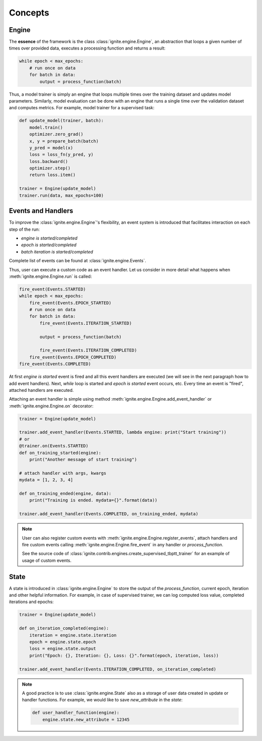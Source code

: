 Concepts
========

Engine
------

The **essence** of the framework is the class :class:`ignite.engine.Engine`, an abstraction that loops a given number of times over
provided data, executes a processing function and returns a result:

.. code-block:: python

    while epoch < max_epochs:
        # run once on data
        for batch in data:
            output = process_function(batch)

Thus, a model trainer is simply an engine that loops multiple times over the training dataset and updates model parameters.
Similarly, model evaluation can be done with an engine that runs a single time over the validation dataset and computes metrics.
For example, model trainer for a supervised task:

.. code-block:: python

    def update_model(trainer, batch):
        model.train()
        optimizer.zero_grad()
        x, y = prepare_batch(batch)
        y_pred = model(x)
        loss = loss_fn(y_pred, y)
        loss.backward()
        optimizer.step()
        return loss.item()

    trainer = Engine(update_model)
    trainer.run(data, max_epochs=100)

Events and Handlers
-------------------

To improve the :class:`ignite.engine.Engine`'s flexibility, an event system is introduced that facilitates interaction on each step of
the run:

- *engine is started/completed*
- *epoch is started/completed*
- *batch iteration is started/completed*

Complete list of events can be found at :class:`ignite.engine.Events`.

Thus, user can execute a custom code as an event handler. Let us consider in more detail what happens when
:meth:`ignite.engine.Engine.run` is called:

.. code-block:: python

    fire_event(Events.STARTED)
    while epoch < max_epochs:
        fire_event(Events.EPOCH_STARTED)
        # run once on data
        for batch in data:
            fire_event(Events.ITERATION_STARTED)

            output = process_function(batch)

            fire_event(Events.ITERATION_COMPLETED)
        fire_event(Events.EPOCH_COMPLETED)
    fire_event(Events.COMPLETED)

At first *engine is started* event is fired and all this event handlers are executed (we will see in the next paragraph
how to add event handlers). Next, `while` loop is started and *epoch is started* event occurs, etc. Every time
an event is "fired", attached handlers are executed.

Attaching an event handler is simple using method :meth:`ignite.engine.Engine.add_event_handler` or
:meth:`ignite.engine.Engine.on` decorator:

.. code-block:: python

    trainer = Engine(update_model)

    trainer.add_event_handler(Events.STARTED, lambda engine: print("Start training"))
    # or
    @trainer.on(Events.STARTED)
    def on_training_started(engine):
        print("Another message of start training")

    # attach handler with args, kwargs
    mydata = [1, 2, 3, 4]

    def on_training_ended(engine, data):
        print("Training is ended. mydata={}".format(data))

    trainer.add_event_handler(Events.COMPLETED, on_training_ended, mydata)


.. Note ::

   User can also register custom events with :meth:`ignite.engine.Engine.register_events`, attach handlers and fire custom events
   calling :meth:`ignite.engine.Engine.fire_event` in any handler or `process_function`.

   See the source code of :class:`ignite.contrib.engines.create_supervised_tbptt_trainer` for an example of usage of
   custom events.


State
-----
A state is introduced in :class:`ignite.engine.Engine` to store the output of the `process_function`, current epoch,
iteration and other helpful information. For example, in case of supervised trainer, we can log computed loss value,
completed iterations and epochs:

.. code-block:: python

    trainer = Engine(update_model)

    def on_iteration_completed(engine):
        iteration = engine.state.iteration
        epoch = engine.state.epoch
        loss = engine.state.output
        print("Epoch: {}, Iteration: {}, Loss: {}".format(epoch, iteration, loss))

    trainer.add_event_handler(Events.ITERATION_COMPLETED, on_iteration_completed)

.. Note ::

   A good practice is to use :class:`ignite.engine.State` also as a storage of user data created in update or handler functions.
   For example, we would like to save `new_attribute` in the `state`:

   .. code-block:: python

      def user_handler_function(engine):
          engine.state.new_attribute = 12345
